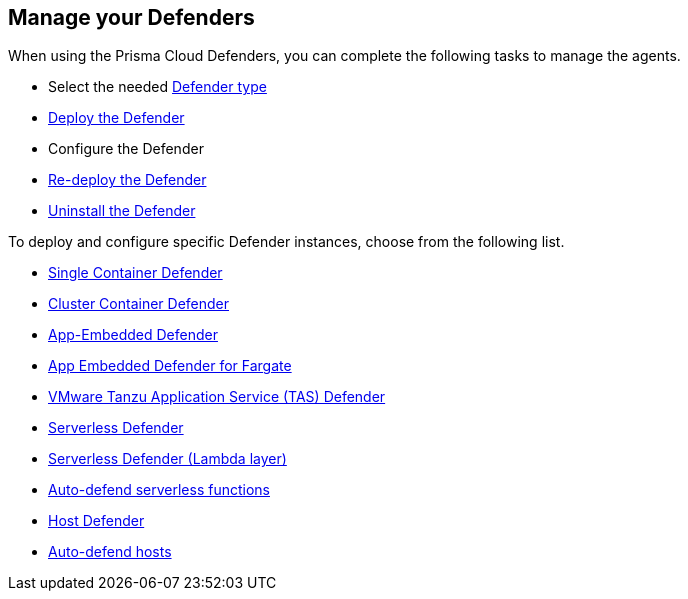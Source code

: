 == Manage your Defenders

When using the Prisma Cloud Defenders, you can complete the following tasks to manage the agents.

* Select the needed xref:./defender_types.adoc[Defender type]
* xref:./deploy-defender.adoc[Deploy the Defender]
* Configure the Defender
* xref:./redeploy-defender.adoc[Re-deploy the Defender]
* xref:./uninstall-defender.adoc[Uninstall the Defender]

To deploy and configure specific Defender instances, choose from the following list.

* xref:install_single_container_defender.adoc[Single Container Defender]
* xref:install_cluster_container_defender.adoc[Cluster Container Defender]
* xref:install_app_embedded_defender.adoc[App-Embedded Defender]
* xref:install_app_embedded_defender_fargate.adoc[App Embedded Defender for Fargate]
* xref:install_tas_defender.adoc[VMware Tanzu Application Service (TAS) Defender]
* xref:install_serverless_defender.adoc[ Serverless Defender]
* xref:install_serverless_defender_layer.adoc[Serverless Defender (Lambda layer)]
* xref:auto_defend_serverless.adoc[Auto-defend serverless functions]
* xref:install_host_defender.adoc[Host Defender]
* xref:auto_defend_host.adoc[Auto-defend hosts]
